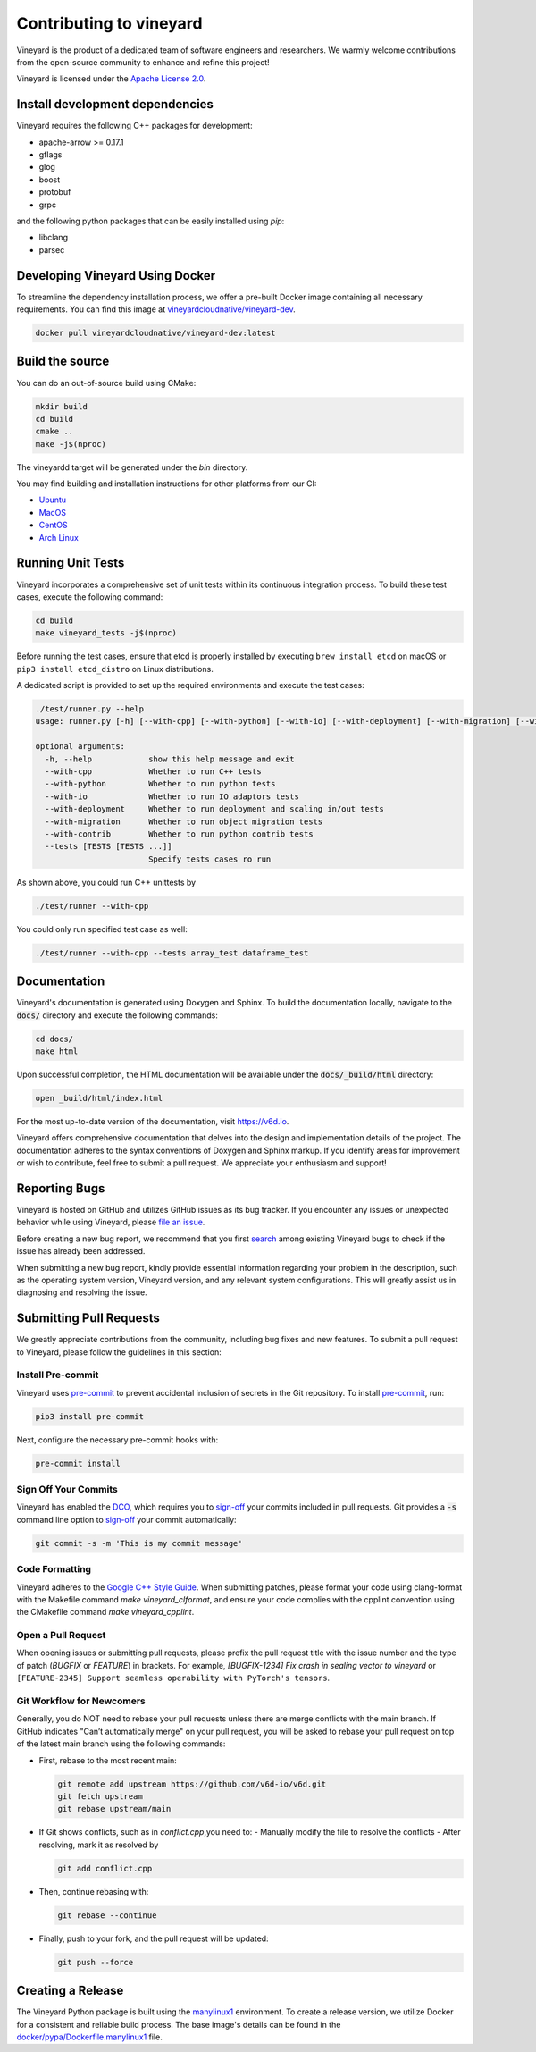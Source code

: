 Contributing to vineyard
========================

Vineyard is the product of a dedicated team of software engineers and
researchers. We warmly welcome contributions from the open-source community to
enhance and refine this project!

Vineyard is licensed under the `Apache License 2.0`_.

Install development dependencies
--------------------------------

Vineyard requires the following C++ packages for development:

- apache-arrow >= 0.17.1
- gflags
- glog
- boost
- protobuf
- grpc

and the following python packages that can be easily installed using `pip`:

- libclang
- parsec

Developing Vineyard Using Docker
--------------------------------

To streamline the dependency installation process, we offer a pre-built Docker
image containing all necessary requirements. You can find this image at
`vineyardcloudnative/vineyard-dev <https://hub.docker.com/r/vineyardcloudnative/vineyard-dev/tags>`_.

.. code:: shell

    docker pull vineyardcloudnative/vineyard-dev:latest

Build the source
----------------

You can do an out-of-source build using CMake:

.. code:: shell

    mkdir build
    cd build
    cmake ..
    make -j$(nproc)

The vineyardd target will be generated under the `bin` directory.

You may find building and installation instructions for other platforms from our CI:

- `Ubuntu <https://github.com/v6d-io/v6d/blob/main/.github/workflows/build-compatibility.yml>`_
- `MacOS <https://github.com/v6d-io/v6d/blob/main/.github/workflows/build-compatibility.yml>`_
- `CentOS <https://github.com/v6d-io/v6d/blob/main/.github/workflows/build-centos-latest.yaml>`_
- `Arch Linux <https://github.com/v6d-io/v6d/blob/main/.github/workflows/build-archlinux-latest.yml>`_

Running Unit Tests
------------------

Vineyard incorporates a comprehensive set of unit tests within its continuous integration
process. To build these test cases, execute the following command:

.. code:: shell

    cd build
    make vineyard_tests -j$(nproc)

Before running the test cases, ensure that etcd is properly installed by executing
``brew install etcd`` on macOS or ``pip3 install etcd_distro`` on Linux distributions.

A dedicated script is provided to set up the required environments and execute the test cases:

.. code:: shell

    ./test/runner.py --help
    usage: runner.py [-h] [--with-cpp] [--with-python] [--with-io] [--with-deployment] [--with-migration] [--with-contrib] [--tests [TESTS [TESTS ...]]]

    optional arguments:
      -h, --help            show this help message and exit
      --with-cpp            Whether to run C++ tests
      --with-python         Whether to run python tests
      --with-io             Whether to run IO adaptors tests
      --with-deployment     Whether to run deployment and scaling in/out tests
      --with-migration      Whether to run object migration tests
      --with-contrib        Whether to run python contrib tests
      --tests [TESTS [TESTS ...]]
                            Specify tests cases ro run

As shown above, you could run C++ unittests by

.. code:: shell

    ./test/runner --with-cpp

You could only run specified test case as well:

.. code:: shell

    ./test/runner --with-cpp --tests array_test dataframe_test

Documentation
-------------

Vineyard's documentation is generated using Doxygen and Sphinx. To build the
documentation locally, navigate to the :code:`docs/` directory and execute the
following commands:

.. code:: bash

    cd docs/
    make html

Upon successful completion, the HTML documentation will be available under the
:code:`docs/_build/html` directory:

.. code:: bash

    open _build/html/index.html

For the most up-to-date version of the documentation, visit https://v6d.io.

Vineyard offers comprehensive documentation that delves into the design and
implementation details of the project. The documentation adheres to the syntax
conventions of Doxygen and Sphinx markup. If you identify areas for improvement
or wish to contribute, feel free to submit a pull request. We appreciate your
enthusiasm and support!

Reporting Bugs
--------------

Vineyard is hosted on GitHub and utilizes GitHub issues as its bug tracker.
If you encounter any issues or unexpected behavior while using Vineyard, please `file an issue`_.

Before creating a new bug report, we recommend that you first `search`_ among existing
Vineyard bugs to check if the issue has already been addressed.

When submitting a new bug report, kindly provide essential information regarding your
problem in the description, such as the operating system version, Vineyard version,
and any relevant system configurations. This will greatly assist us in diagnosing
and resolving the issue.

Submitting Pull Requests
------------------------

We greatly appreciate contributions from the community, including bug fixes and new
features. To submit a pull request to Vineyard, please follow the guidelines in this
section:

Install Pre-commit
^^^^^^^^^^^^^^^^^^

Vineyard uses `pre-commit`_ to prevent accidental inclusion of secrets in the Git
repository. To install `pre-commit`_, run:

.. code:: bash

    pip3 install pre-commit

Next, configure the necessary pre-commit hooks with:

.. code:: bash

    pre-commit install

Sign Off Your Commits
^^^^^^^^^^^^^^^^^^^^^

Vineyard has enabled the `DCO`_, which requires you to `sign-off`_ your commits included
in pull requests. Git provides a :code:`-s` command line option to `sign-off`_ your
commit automatically:

.. code:: shell

    git commit -s -m 'This is my commit message'

Code Formatting
^^^^^^^^^^^^^^^

Vineyard adheres to the `Google C++ Style Guide`_. When submitting patches, please format
your code using clang-format with the Makefile command `make vineyard_clformat`, and
ensure your code complies with the cpplint convention using the CMakefile command
`make vineyard_cpplint`.

Open a Pull Request
^^^^^^^^^^^^^^^^^^^

When opening issues or submitting pull requests, please prefix the pull request title
with the issue number and the type of patch (`BUGFIX` or `FEATURE`) in brackets. For
example, `[BUGFIX-1234] Fix crash in sealing vector to vineyard` or ``[FEATURE-2345]
Support seamless operability with PyTorch's tensors``.

Git Workflow for Newcomers
^^^^^^^^^^^^^^^^^^^^^^^^^^

Generally, you do NOT need to rebase your pull requests unless there are merge conflicts
with the main branch. If GitHub indicates "Can’t automatically merge" on your pull
request, you will be asked to rebase your pull request on top of the latest main branch
using the following commands:

+ First, rebase to the most recent main:

  .. code:: shell

      git remote add upstream https://github.com/v6d-io/v6d.git
      git fetch upstream
      git rebase upstream/main

+ If Git shows conflicts, such as in `conflict.cpp`,you need to:
  - Manually modify the file to resolve the conflicts
  - After resolving, mark it as resolved by

  .. code:: shell

      git add conflict.cpp

+ Then, continue rebasing with:

  .. code:: shell

      git rebase --continue

+ Finally, push to your fork, and the pull request will be updated:

  .. code:: shell

      git push --force

Creating a Release
------------------

The Vineyard Python package is built using the `manylinux1`_ environment. To create
a release version, we utilize Docker for a consistent and reliable build process.
The base image's details can be found in the `docker/pypa/Dockerfile.manylinux1`_ file.

.. _pre-commit: https://pre-commit.com/
.. _file an issue: https://github.com/v6d-io/v6d/issues/new/new
.. _manylinux1: https://github.com/pypa/manylinux
.. _search: https://github.com/v6d-io/v6d/pulls
.. _CLA: https://cla-assistant.io/v6d-io/v6d
.. _DCO: https://github.com/apps/dco
.. _sign-off: https://git-scm.com/docs/git-commit#Documentation/git-commit.txt--s
.. _Google C++ Style Guide: https://google.github.io/styleguide/cppguide.html
.. _docker/pypa/Dockerfile.manylinux1: https://github.com/v6d-io/v6d/blob/main/docker/pypa/Dockerfile.manylinux1
.. _Apache License 2.0: https://github.com/v6d-io/v6d/blob/main/LICENSE
